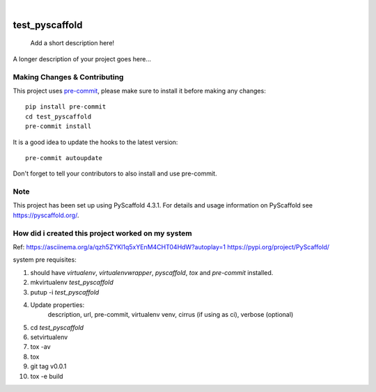 .. These are examples of badges you might want to add to your README:
   please update the URLs accordingly

    .. image:: https://api.cirrus-ci.com/github/<USER>/test_pyscaffold.svg?branch=main
        :alt: Built Status
        :target: https://cirrus-ci.com/github/<USER>/test_pyscaffold
    .. image:: https://readthedocs.org/projects/test_pyscaffold/badge/?version=latest
        :alt: ReadTheDocs
        :target: https://test_pyscaffold.readthedocs.io/en/stable/
    .. image:: https://img.shields.io/coveralls/github/<USER>/test_pyscaffold/main.svg
        :alt: Coveralls
        :target: https://coveralls.io/r/<USER>/test_pyscaffold
    .. image:: https://img.shields.io/pypi/v/test_pyscaffold.svg
        :alt: PyPI-Server
        :target: https://pypi.org/project/test_pyscaffold/
    .. image:: https://img.shields.io/conda/vn/conda-forge/test_pyscaffold.svg
        :alt: Conda-Forge
        :target: https://anaconda.org/conda-forge/test_pyscaffold
    .. image:: https://pepy.tech/badge/test_pyscaffold/month
        :alt: Monthly Downloads
        :target: https://pepy.tech/project/test_pyscaffold
    .. image:: https://img.shields.io/twitter/url/http/shields.io.svg?style=social&label=Twitter
        :alt: Twitter
        :target: https://twitter.com/test_pyscaffold

.. image:: https://img.shields.io/badge/-PyScaffold-005CA0?logo=pyscaffold
    :alt: Project generated with PyScaffold
    :target: https://pyscaffold.org/

|

===============
test_pyscaffold
===============


    Add a short description here!


A longer description of your project goes here...


.. _pyscaffold-notes:

Making Changes & Contributing
=============================

This project uses `pre-commit`_, please make sure to install it before making any
changes::

    pip install pre-commit
    cd test_pyscaffold
    pre-commit install

It is a good idea to update the hooks to the latest version::

    pre-commit autoupdate

Don't forget to tell your contributors to also install and use pre-commit.

.. _pre-commit: https://pre-commit.com/

Note
====

This project has been set up using PyScaffold 4.3.1. For details and usage
information on PyScaffold see https://pyscaffold.org/.


How did i created this project worked on my system
===================================================

Ref:
https://asciinema.org/a/qzh5ZYKl1q5xYEnM4CHT04HdW?autoplay=1
https://pypi.org/project/PyScaffold/

system pre requisites:

1. should have `virtualenv`, `virtualenvwrapper`, `pyscaffold`, `tox` and `pre-commit` installed.
2. mkvirtualenv `test_pyscaffold`
3. putup -i `test_pyscaffold`
4. Update properties:
    description, url, pre-commit, virtualenv venv, cirrus (if using as ci), verbose (optional)
5. cd `test_pyscaffold`
6. setvirtualenv
7. tox -av
8. tox
9. git tag v0.0.1
10. tox -e build
